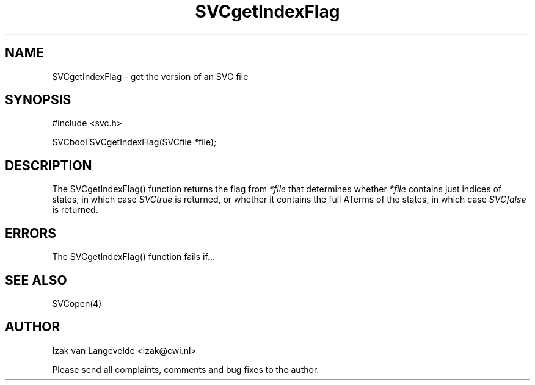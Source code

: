 .\"  SVC -- the SVC (Systems Validation Centre) file format library
.\"
.\"  Copyright (C) 2000  Stichting Mathematisch Centrum, Amsterdam,
.\"                      The  Netherlands
.\"
.\"  This program is free software; you can redistribute it and/or
.\"  modify it under the terms of the GNU General Public License
.\"  as published by the Free Software Foundation; either version 2
.\"  of the License, or (at your option) any later version.
.\"
.\"  This program is distributed in the hope that it will be useful,
.\"  but WITHOUT ANY WARRANTY; without even the implied warranty of
.\"  MERCHANTABILITY or FITNESS FOR A PARTICULAR PURPOSE.  See the
.\"  GNU General Public License for more details.
.\"
.\"  You should have received a copy of the GNU General Public License
.\"  along with this program; if not, write to the Free Software
.\"  Foundation, Inc., 59 Temple Place - Suite 330, Boston, MA  02111-1307, USA.
.\"
.\" $Id: svcgetindexflag.4,v 1.2 2001/01/04 15:26:33 izak Exp $
.TH SVCgetIndexFlag 4 15/5/2000
.SH NAME
SVCgetIndexFlag \- get the version of an SVC file

.SH SYNOPSIS
#include <svc.h>

SVCbool SVCgetIndexFlag(SVCfile *file\c
);

.SH DESCRIPTION

The SVCgetIndexFlag() function returns 
the flag from
.I *file
that determines whether 
.I *file
contains just indices of states, in which case 
.I SVCtrue
is returned, or whether it contains the full ATerms of the states,
in which case 
.I SVCfalse
is returned.


.SH ERRORS

The SVCgetIndexFlag() function fails if...

.SH SEE ALSO

SVCopen(4)

.SH AUTHOR
Izak van Langevelde <izak@cwi.nl>
.LP
Please send all complaints, comments and bug fixes to the author. 

